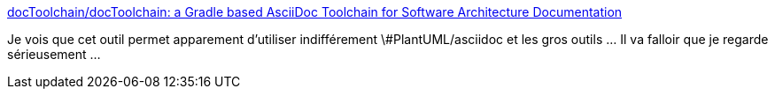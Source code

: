 :jbake-type: post
:jbake-status: published
:jbake-title: docToolchain/docToolchain: a Gradle based AsciiDoc Toolchain for Software Architecture Documentation
:jbake-tags: programming,architecture,documentation,open-source,_mois_août,_année_2018
:jbake-date: 2018-08-13
:jbake-depth: ../
:jbake-uri: shaarli/1534154650000.adoc
:jbake-source: https://nicolas-delsaux.hd.free.fr/Shaarli?searchterm=https%3A%2F%2Fgithub.com%2FdocToolchain%2FdocToolchain&searchtags=programming+architecture+documentation+open-source+_mois_ao%C3%BBt+_ann%C3%A9e_2018
:jbake-style: shaarli

https://github.com/docToolchain/docToolchain[docToolchain/docToolchain: a Gradle based AsciiDoc Toolchain for Software Architecture Documentation]

Je vois que cet outil permet apparement d'utiliser indifférement \#PlantUML/asciidoc et les gros outils ... Il va falloir que je regarde sérieusement ...
